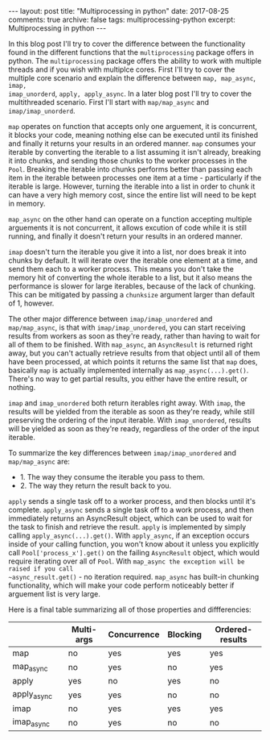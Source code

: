 #+STARTUP: showall indent
#+STARTUP: hidestars
#+BEGIN_HTML
---
layout: post
title: "Multiprocessing in python"
date: 2017-08-25
comments: true
archive: false
tags: multiprocessing-python
excerpt: Multiprocessing in python
---
#+End_HTML

In this blog post I'll try to cover the difference between the
functionality found in the different functions that the
~multiprocessing~ package offers in python. The ~multiprocessing~
package offers the ability to work with multiple threads and if you
wish with multiplce cores. First I'll try to cover the multiple core
scenario and explain the difference between ~map, map_async~, ~imap,
imap_unorderd~, ~apply, apply_async~. In a later blog post I'll try to
cover the multithreaded scenario. First I'll start with
~map/map_async~ and ~imap/imap_unorderd~.

~map~ operates on function that accepts only one arguement, it is
concurrent, it blocks your code, meaning nothing else can be executed
until its finished and finally it returns your results in an ordered
manner. ~map~ consumes your iterable by converting the iterable to a
list assuming it isn't already, breaking it into chunks, and
sending those chunks to the worker processes in the ~Pool~. Breaking the
iterable into chunks performs better than passing each item in the
iterable between processes one item at a time - particularly if the
iterable is large. However, turning the iterable into a list in order
to chunk it can have a very high memory cost, since the entire list
will need to be kept in memory.

~map_async~ on the other hand can operate on a function
accepting multiple arguements it is not concurrent, it allows excution
of code while it is still running, and finally it doesn't return your
results in an ordered manner.

~imap~ doesn't turn the iterable you give it into a list, nor does break
it into chunks by default. It will iterate over the iterable one
element at a time, and send them each to a worker process. This means
you don't take the memory hit of converting the whole iterable to a
list, but it also means the performance is slower for large iterables,
because of the lack of chunking. This can be mitigated by passing a
~chunksize~ argument larger than default of 1, however.

The other major difference between ~imap/imap_unordered~ and
~map/map_async~, is that with ~imap/imap_unordered~, you can start
receiving results from workers as soon as they're ready, rather than
having to wait for all of them to be finished. With ~map_async~, an
~AsyncResult~ is returned right away, but you can't actually retrieve
results from that object until all of them have been processed, at
which points it returns the same list that ~map~ does, basically ~map~
is actually implemented internally as ~map_async(...).get()~. There's
no way to get partial results, you either have the entire result, or
nothing.


~imap~ and ~imap_unordered~ both return iterables right away. With ~imap~,
the results will be yielded from the iterable as soon as they're
ready, while still preserving the ordering of the input iterable. With
~imap_unordered~, results will be yielded as soon as they're ready,
regardless of the order of the input iterable.

To summarize the key differences between ~imap/imap_unordered~ and
~map/map_async~ are:

- 1. The way they consume the iterable you pass to them.
- 2. The way they return the result back to you.

~apply~ sends a single task off to a worker process, and then blocks
until it's complete. ~apply_async~ sends a single task off to a work
process, and then immediately returns an AsyncResult object, which can
be used to wait for the task to finish and retrieve the
result. ~apply~ is implemented by simply calling
~apply_async(...).get()~. With ~apply_async~, if an exception occurs
inside of your calling function, you won't know about it unless you
explicitly call ~Pool['process_x'].get()~ on the failing ~AsyncResult~
object, which would require iterating over all of ~Pool~. With
~map_async the exception will be raised if you call
~async_result.get()~ - no iteration required.  ~map_async~ has
built-in chunking functionality, which will make your code perform
noticeably better if arguement list is very large.

Here is a final table summarizing all of those properties and diffferencies:

|             |   | Multi-args | Concurrence | Blocking | Ordered-results |
|-------------+---+------------+-------------+----------+-----------------|
| map         |   | no         | yes         | yes      | yes             |
| map_async   |   | no         | yes         | no       | yes             |
| apply       |   | yes        | no          | yes      | no              |
| apply_async |   | yes        | yes         | no       | no              |
| imap        |   | no         | yes         | yes      | yes             |
| imap_async  |   | no         | yes         | no       | no              |
